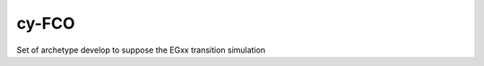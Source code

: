 ###################################################
cy-FCO
###################################################

Set of archetype develop to suppose the EGxx transition simulation

